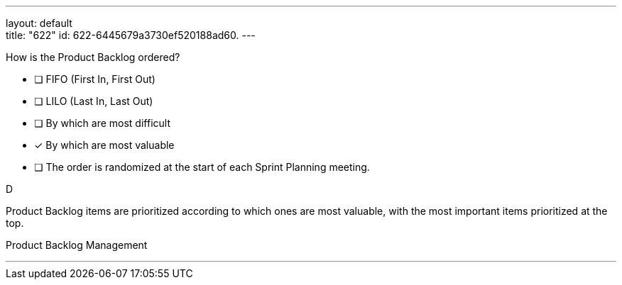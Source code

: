 ---
layout: default + 
title: "622"
id: 622-6445679a3730ef520188ad60.
---


[#question]


****

[#query]
--
How is the Product Backlog ordered?
--

[#list]
--
* [ ] FIFO (First In, First Out)
* [ ] LILO (Last In, Last Out)
* [ ] By which are most difficult
* [*] By which are most valuable
* [ ] The order is randomized at the start of each Sprint Planning meeting.

--
****

[#answer]
D

[#explanation]
--
Product Backlog items are prioritized according to which ones are most valuable, with the most important items prioritized at the top.
--

[#ka]
Product Backlog Management

'''

